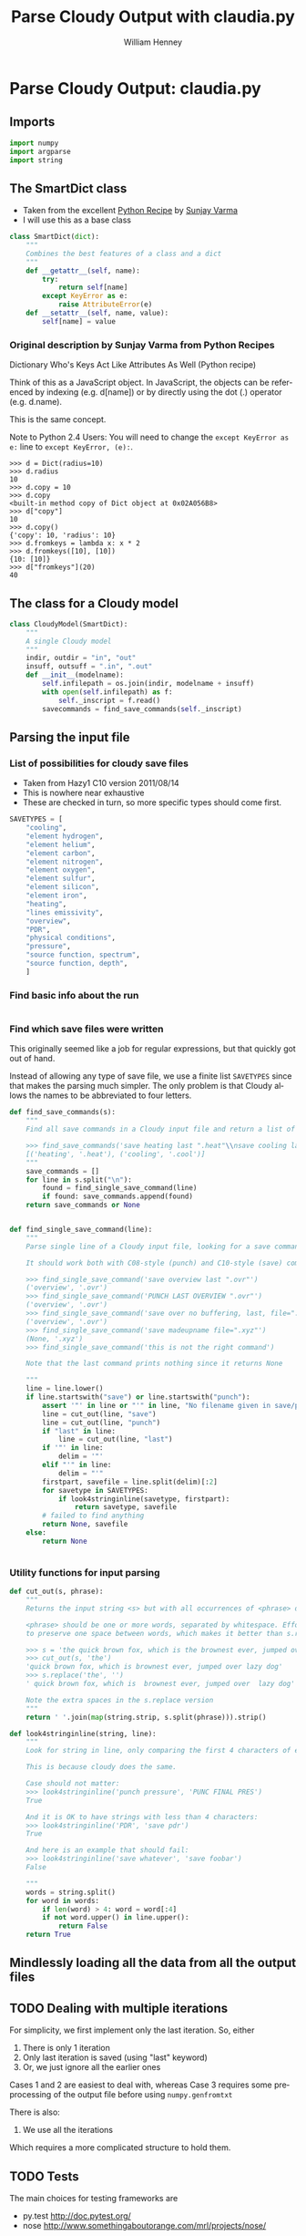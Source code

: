 
* Parse Cloudy Output: claudia.py
  :LOGBOOK:
  CLOCK: [2011-06-27 Mon 23:28]--[2011-06-27 Mon 23:46] =>  0:18
  CLOCK: [2011-06-26 Sun 22:54]--[2011-06-26 Sun 23:23] =>  0:29
  :END:
  :PROPERTIES:
  :tangle:   ../src/claudia.py
  :dir: ~/Work/Nahiely/proplyd-cloudy/src
  :comments: org
  :END:

** Imports

#+srcname: claudia-imports
#+begin_src python
  import numpy
  import argparse
  import string
#+end_src

** The SmartDict class

+ Taken from the excellent [[http://code.activestate.com/recipes/577590-dictionary-whos-keys-act-like-attributes-as-well/][Python Recipe]] by [[http://code.activestate.com/recipes/users/4174115/][Sunjay Varma]]
+ I will use this as a base class 

#+srcname: claudia-smartdict
#+begin_src python
  class SmartDict(dict):
      """
      Combines the best features of a class and a dict
      """
      def __getattr__(self, name):
          try:
              return self[name]
          except KeyError as e:
              raise AttributeError(e)
      def __setattr__(self, name, value):
          self[name] = value
#+end_src

*** Original description by Sunjay Varma from Python Recipes

Dictionary Who's Keys Act Like Attributes As Well (Python recipe)

Think of this as a JavaScript object. In JavaScript, the objects can be referenced by indexing (e.g. d[name]) or by directly using the dot (.) operator (e.g. d.name).

This is the same concept.

Note to Python 2.4 Users: You will need to change the =except KeyError as e:= line to =except KeyError, (e):=.

#+begin_example
>>> d = Dict(radius=10)
>>> d.radius
10
>>> d.copy = 10
>>> d.copy
<built-in method copy of Dict object at 0x02A056B8>
>>> d["copy"]
10
>>> d.copy()
{'copy': 10, 'radius': 10}
>>> d.fromkeys = lambda x: x * 2
>>> d.fromkeys([10], [10])
{10: [10]}
>>> d["fromkeys"](20)
40
#+end_example

** The class for a Cloudy model

#+srcname: claudia-model-class
#+begin_src python
  class CloudyModel(SmartDict):
      """
      A single Cloudy model
      """
      indir, outdir = "in", "out"
      insuff, outsuff = ".in", ".out"
      def __init__(modelname):
          self.infilepath = os.join(indir, modelname + insuff)
          with open(self.infilepath) as f:
              self._inscript = f.read() 
          savecommands = find_save_commands(self._inscript)
  
#+end_src


** Parsing the input file

*** List of possibilities for cloudy save files

+ Taken from Hazy1 C10 version 2011/08/14
+ This is nowhere near exhaustive
+ These are checked in turn, so more specific types should come first. 

#+srcname: claudia-types-of-cloudy-save-files
#+begin_src python
  SAVETYPES = [
      "cooling",
      "element hydrogen",
      "element helium",
      "element carbon",
      "element nitrogen",
      "element oxygen",
      "element sulfur",
      "element silicon",
      "element iron",
      "heating",
      "lines emissivity",
      "overview",
      "PDR",
      "physical conditions",
      "pressure",
      "source function, spectrum",
      "source function, depth",
      ]
#+end_src

*** Find basic info about the run
    :LOGBOOK:
    CLOCK: [2011-08-20 Sat 18:24]--[2011-08-21 Sun 00:04] =>  5:40
    :END:

#+srcname: claudia-input-parse-basic-info
#+begin_src python

#+end_src


*** Find which save files were written
    :LOGBOOK:
    - Note taken on [2011-08-20 Sat 18:21] \\
      OK, this is just about working now, time to move on
    - Note taken on [2011-08-20 Sat 14:16] \\
      Not sure what we were doing here? What was the use-case of the cut_out function.
    CLOCK: [2011-08-20 Sat 14:16]--[2011-08-20 Sat 18:24] =>  4:08
    CLOCK: [2011-06-28 Tue 13:14]--[2011-06-28 Tue 13:16] =>  0:02
    CLOCK: [2011-06-27 Mon 23:46]--[2011-06-27 Mon 23:46] =>  0:00
    :END:

This originally seemed like a job for regular expressions, but that quickly got out of hand. 

Instead of allowing any type of save file, we use a finite list =SAVETYPES= since that makes the parsing much simpler. The only problem is that Cloudy allows the names to be abbreviated to four letters. 

#+srcname: claudia-get-list-of-save-files
#+begin_src python
  def find_save_commands(s):
      """
      Find all save commands in a Cloudy input file and return a list of [type, file] pairs
  
      >>> find_save_commands('save heating last ".heat"\\nsave cooling last ".cool"')
      [('heating', '.heat'), ('cooling', '.cool')]
      """
      save_commands = [] 
      for line in s.split("\n"):
          found = find_single_save_command(line)
          if found: save_commands.append(found)
      return save_commands or None
      
  
  def find_single_save_command(line):
      """
      Parse single line of a Cloudy input file, looking for a save command
  
      It should work both with C08-style (punch) and C10-style (save) commands:
  
      >>> find_single_save_command('save overview last ".ovr"')
      ('overview', '.ovr')
      >>> find_single_save_command('PUNCH LAST OVERVIEW ".ovr"')
      ('overview', '.ovr')
      >>> find_single_save_command('save over no buffering, last, file=".ovr"')
      ('overview', '.ovr')
      >>> find_single_save_command('save madeupname file=".xyz"')
      (None, '.xyz')
      >>> find_single_save_command('this is not the right command')
  
      Note that the last command prints nothing since it returns None
     
      """
      line = line.lower()
      if line.startswith("save") or line.startswith("punch"):
          assert '"' in line or "'" in line, "No filename given in save/punch command"
          line = cut_out(line, "save")
          line = cut_out(line, "punch")
          if "last" in line:
              line = cut_out(line, "last")
          if '"' in line:
              delim = '"'
          elif "'" in line:
              delim = "'"
          firstpart, savefile = line.split(delim)[:2]
          for savetype in SAVETYPES:
              if look4stringinline(savetype, firstpart):
                  return savetype, savefile
          # failed to find anything
          return None, savefile
      else:
          return None
  
  
#+end_src

*** Utility functions for input parsing 
#+srcname: claudia-input-parse-utilities
#+begin_src python
  def cut_out(s, phrase):
      """
      Returns the input string <s> but with all occurrences of <phrase> deleted
  
      <phrase> should be one or more words, separated by whitespace. Effort is made
      to preserve one space between words, which makes it better than s.replace(phrase, '')
  
      >>> s = 'the quick brown fox, which is the brownest ever, jumped over the lazy dog'
      >>> cut_out(s, 'the')
      'quick brown fox, which is brownest ever, jumped over lazy dog'
      >>> s.replace('the', '')
      ' quick brown fox, which is  brownest ever, jumped over  lazy dog'
  
      Note the extra spaces in the s.replace version
      """
      return ' '.join(map(string.strip, s.split(phrase))).strip()
  
  def look4stringinline(string, line):
      """
      Look for string in line, only comparing the first 4 characters of each word
  
      This is because cloudy does the same.
  
      Case should not matter: 
      >>> look4stringinline('punch pressure', 'PUNC FINAL PRES')
      True
  
      And it is OK to have strings with less than 4 characters:
      >>> look4stringinline('PDR', 'save pdr')
      True
  
      And here is an example that should fail:
      >>> look4stringinline('save whatever', 'save foobar')
      False
  
      """
      words = string.split()
      for word in words:
          if len(word) > 4: word = word[:4] 
          if not word.upper() in line.upper():
              return False
      return True
  
#+end_src

** Mindlessly loading all the data from all the output files

** TODO Dealing with multiple iterations

For simplicity, we first implement only the last iteration. So, either 

1. There is only 1 iteration
2. Only last iteration is saved (using "last" keyword)
3. Or, we just ignore all the earlier ones

Cases 1 and 2 are easiest to deal with, whereas Case 3 requires some preprocessing of the output file before using =numpy.genfromtxt=

There is also:

4. We use all the iterations

Which requires a more complicated structure to hold them. 


** TODO Tests
   :LOGBOOK:
   - Note taken on [2011-08-21 Sun 00:07] \\
     Changed mind - nose has clearer docs than py.test does
   CLOCK: [2011-08-20 Sat 23:40]
   :END:
The main choices for testing frameworks are 

+ py.test http://doc.pytest.org/
+ nose http://www.somethingaboutorange.com/mrl/projects/nose/

After looking further at the docs, it seems that nose might be better. 

Will also combine with some doctest tests for illustration and testing the documentation. 

*** CANCELED Earlier comment
    CLOSED: [2011-08-21 Sun 00:05]
Of these, py.test seems marginally simpler and has nicer-looking docs. So we will use that. /Now changed my mind/

*** Example data for tests
Put some test data in a top-level directory =claudia-test= 

*** Nose tests
    :LOGBOOK:
    CLOCK: [2011-06-28 Tue 13:16]--[2011-06-28 Tue 13:27] =>  0:11
    :END:
**** Example tests
     :PROPERTIES:
     :tangle:   ../src/test-claudia.py
     :END:
#+srcname: test-claudia-examples
#+begin_src python
  import nose
  from nose.tools import with_setup
  import claudia
  
  def setup_func():
      "set up test fixtures"
      model = claudia.CloudyModel()
  
  def teardown_func():
      "tear down test fixtures"
  
  @with_setup(setup_func, teardown_func)
  def test():
      "test destined to fail"
      assert False
  
#+end_src


**** Run all the nose tests
#+srcname: run-claudia-nosetests
#+begin_src sh :tangle no :results output
  echo "Running nose tests in $(pwd)"
  nosetests 2>&1 
  echo
  echo "Tests last ran $(date)"
#+end_src

#+results: run-claudia-nosetests
#+begin_example
Running nose tests in /Users/will/Work/Nahiely/proplyd-cloudy/src
F
======================================================================
FAIL: test destined to fail
----------------------------------------------------------------------
Traceback (most recent call last):
  File "/Library/Frameworks/Python.framework/Versions/7.1/lib/python2.7/site-packages/nose-1.1.2-py2.7.egg/nose/case.py", line 197, in runTest
    self.test(*self.arg)
  File "/Users/will/Work/Nahiely/proplyd-cloudy/src/test-claudia.py", line 20, in test
    assert False
AssertionError

----------------------------------------------------------------------
Ran 1 test in 0.030s

FAILED (failures=1)

Tests last ran Sun Aug 21 16:09:50 CDT 2011
#+end_example




*** Doctest tests
    :LOGBOOK:
    CLOCK: [2011-06-28 Tue 13:27]--[2011-06-28 Tue 13:28] =>  0:01
    :END:

Doctest gets mixed reviews. It is the simplest of all to use and seems to be fine for illustrating how to call functions and to make sure that the documentation is in sync with the code. Lots of people warn that it should not replace proper unit testing though. 

**** DONE Run all the doctest tests in claudia.py
     CLOSED: [2011-06-28 Tue 14:24]
     :LOGBOOK:
     - Note taken on [2011-08-20 Sat 14:13] \\
       Print the time that test was last run
     - Note taken on [2011-06-28 Tue 14:24] \\
       Re-factored to be standalone test
     :END:


#+srcname: claudia-doctests
#+begin_src python :tangle no :results output
  import doctest
  import claudia
  from datetime import datetime
  doctest.testmod(claudia)
  print 'Tests run ', datetime.now()
#+end_src

#+results: claudia-doctests
: Tests run  2011-08-20 18:12:07.929649



* TODO Makefile

How can we automate the tangling and generating the HTML docs?

* Export template						   :noexport:
#+TITLE:     Parse Cloudy Output with claudia.py
#+AUTHOR:    William Henney
#+EMAIL:     whenney@gmail.com
#+DESCRIPTION:
#+KEYWORDS:
#+LANGUAGE:  en
#+OPTIONS:   H:3 num:nil toc:t \n:nil @:t ::t |:t ^:{} -:t f:t *:t <:t
#+OPTIONS:   TeX:t LaTeX:t skip:nil d:nil todo:t pri:nil tags:not-in-toc
#+INFOJS_OPT: view:nil toc:nil ltoc:t mouse:underline buttons:0 path:http://orgmode.org/org-info.js
#+EXPORT_SELECT_TAGS: export
#+EXPORT_EXCLUDE_TAGS: noexport
#+LINK_UP:   
#+LINK_HOME: 
#+XSLT:
